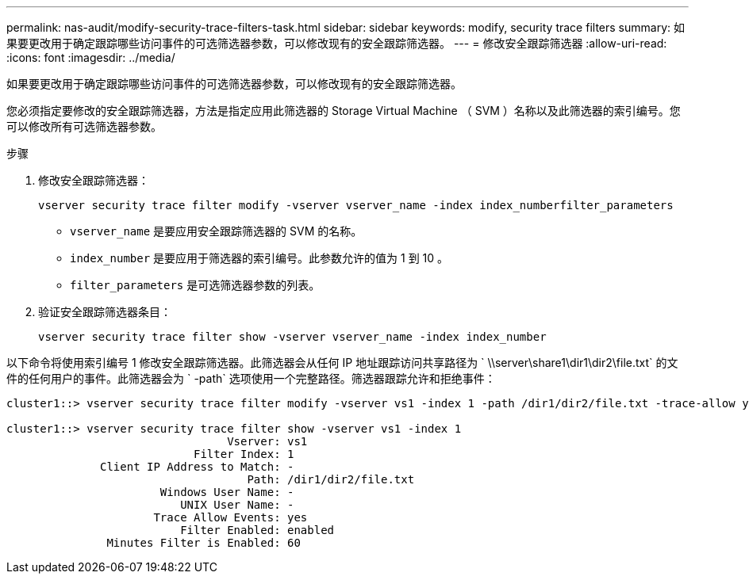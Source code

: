 ---
permalink: nas-audit/modify-security-trace-filters-task.html 
sidebar: sidebar 
keywords: modify, security trace filters 
summary: 如果要更改用于确定跟踪哪些访问事件的可选筛选器参数，可以修改现有的安全跟踪筛选器。 
---
= 修改安全跟踪筛选器
:allow-uri-read: 
:icons: font
:imagesdir: ../media/


[role="lead"]
如果要更改用于确定跟踪哪些访问事件的可选筛选器参数，可以修改现有的安全跟踪筛选器。

您必须指定要修改的安全跟踪筛选器，方法是指定应用此筛选器的 Storage Virtual Machine （ SVM ）名称以及此筛选器的索引编号。您可以修改所有可选筛选器参数。

.步骤
. 修改安全跟踪筛选器：
+
`vserver security trace filter modify -vserver vserver_name -index index_numberfilter_parameters`

+
** `vserver_name` 是要应用安全跟踪筛选器的 SVM 的名称。
** `index_number` 是要应用于筛选器的索引编号。此参数允许的值为 1 到 10 。
** `filter_parameters` 是可选筛选器参数的列表。


. 验证安全跟踪筛选器条目：
+
`vserver security trace filter show -vserver vserver_name -index index_number`



以下命令将使用索引编号 1 修改安全跟踪筛选器。此筛选器会从任何 IP 地址跟踪访问共享路径为 ` \\server\share1\dir1\dir2\file.txt` 的文件的任何用户的事件。此筛选器会为 ` -path` 选项使用一个完整路径。筛选器跟踪允许和拒绝事件：

[listing]
----
cluster1::> vserver security trace filter modify -vserver vs1 -index 1 -path /dir1/dir2/file.txt -trace-allow yes

cluster1::> vserver security trace filter show -vserver vs1 -index 1
                                 Vserver: vs1
                            Filter Index: 1
              Client IP Address to Match: -
                                    Path: /dir1/dir2/file.txt
                       Windows User Name: -
                          UNIX User Name: -
                      Trace Allow Events: yes
                          Filter Enabled: enabled
               Minutes Filter is Enabled: 60
----